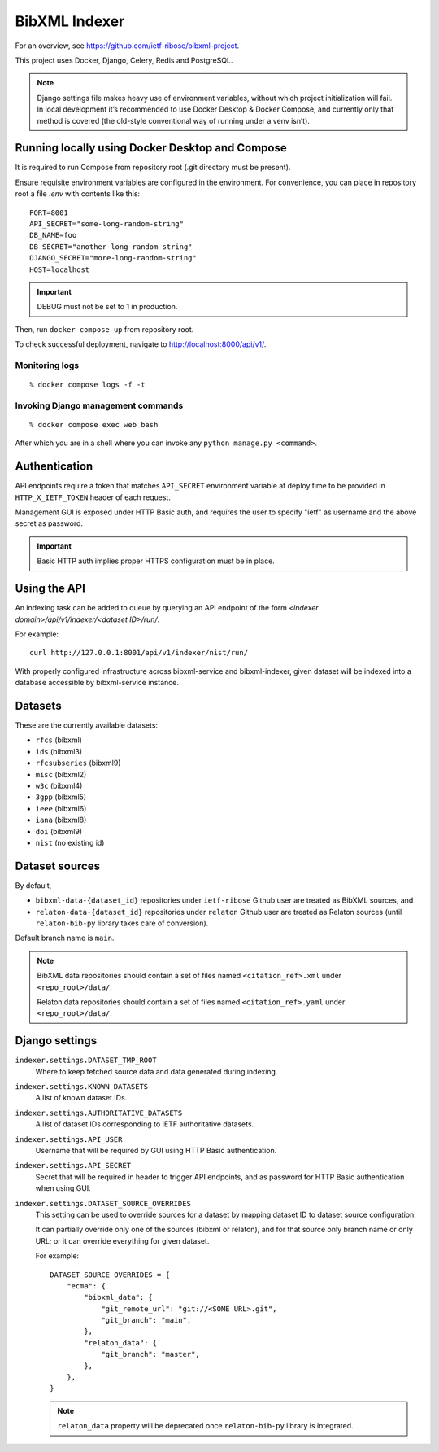 ==============
BibXML Indexer
==============

For an overview, see https://github.com/ietf-ribose/bibxml-project.

This project uses Docker, Django, Celery, Redis and PostgreSQL.

.. note::

   Django settings file makes heavy use of environment variables,
   without which project initialization will fail.
   In local development it’s recommended to use Docker Desktop & Docker Compose,
   and currently only that method is covered
   (the old-style conventional way of running under a venv isn’t).


Running locally using Docker Desktop and Compose
------------------------------------------------

It is required to run Compose from repository root
(.git directory must be present).

Ensure requisite environment variables are configured in the environment.
For convenience, you can place in repository root a file `.env`
with contents like this::

    PORT=8001
    API_SECRET="some-long-random-string"
    DB_NAME=foo
    DB_SECRET="another-long-random-string"
    DJANGO_SECRET="more-long-random-string"
    HOST=localhost

.. important::

   DEBUG must not be set to 1 in production.

Then, run ``docker compose up`` from repository root.

To check successful deployment, navigate to http://localhost:8000/api/v1/.

Monitoring logs
~~~~~~~~~~~~~~~

::

    % docker compose logs -f -t

Invoking Django management commands
~~~~~~~~~~~~~~~~~~~~~~~~~~~~~~~~~~~

::

    % docker compose exec web bash

After which you are in a shell where you can invoke any ``python manage.py <command>``.


Authentication
--------------

API endpoints require a token
that matches ``API_SECRET`` environment variable at deploy time
to be provided in ``HTTP_X_IETF_TOKEN`` header of each request.

Management GUI is exposed under HTTP Basic auth,
and requires the user to specify "ietf" as username
and the above secret as password.

.. important:: Basic HTTP auth implies proper HTTPS configuration must be in place.


Using the API
-------------

An indexing task can be added to queue by querying an API endpoint
of the form `<indexer domain>/api/v1/indexer/<dataset ID>/run/`.

For example::

    curl http://127.0.0.1:8001/api/v1/indexer/nist/run/

With properly configured infrastructure across bibxml-service and bibxml-indexer,
given dataset will be indexed into a database accessible by bibxml-service instance.


Datasets
--------

These are the currently available datasets:

* ``rfcs`` (bibxml)
* ``ids`` (bibxml3)
* ``rfcsubseries`` (bibxml9)
* ``misc`` (bibxml2)
* ``w3c`` (bibxml4)
* ``3gpp`` (bibxml5)
* ``ieee`` (bibxml6)
* ``iana`` (bibxml8)
* ``doi`` (bibxml9)
* ``nist`` (no existing id)

.. seealso:: ``KNOWN_DATASETS`` setting.


Dataset sources
---------------

By default,

* ``bibxml-data-{dataset_id}`` repositories under ``ietf-ribose`` Github user are treated as BibXML sources, and
* ``relaton-data-{dataset_id}`` repositories under ``relaton`` Github user are treated as Relaton sources
  (until ``relaton-bib-py`` library takes care of conversion).

Default branch name is ``main``.

.. seealso:: ``DATASET_SOURCE_OVERRIDES`` setting.

.. note::

   BibXML data repositories should contain a set of files
   named ``<citation_ref>.xml`` under ``<repo_root>/data/``.

   Relaton data repositories should contain a set of files
   named ``<citation_ref>.yaml`` under ``<repo_root>/data/``.


Django settings
---------------

``indexer.settings.DATASET_TMP_ROOT``
    Where to keep fetched source data and data generated during indexing.

``indexer.settings.KNOWN_DATASETS``
    A list of known dataset IDs.

``indexer.settings.AUTHORITATIVE_DATASETS``
    A list of dataset IDs corresponding to IETF authoritative datasets.

``indexer.settings.API_USER``
    Username that will be required by GUI using HTTP Basic authentication.

``indexer.settings.API_SECRET``
    Secret that will be required in header to trigger API endpoints,
    and as password for HTTP Basic authentication when using GUI.

``indexer.settings.DATASET_SOURCE_OVERRIDES``
    This setting can be used to override sources for a dataset
    by mapping dataset ID to dataset source configuration.
    
    It can partially override only one of the sources (bibxml or relaton),
    and for that source only branch name or only URL;
    or it can override everything for given dataset.
    
    For example::

        DATASET_SOURCE_OVERRIDES = {
            "ecma": {
                "bibxml_data": {
                    "git_remote_url": "git://<SOME URL>.git",
                    "git_branch": "main",
                },
                "relaton_data": {
                    "git_branch": "master",
                },
            },
        }

    .. note:: ``relaton_data`` property will be deprecated once ``relaton-bib-py`` library is integrated.
